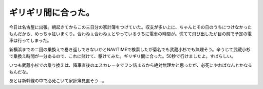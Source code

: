 ギリギリ間に合った。
====================

今日は名古屋に出張。朝起きてからこの三日分の家計簿をつけていた。収支が多い上に、ちゃんとその日のうちにつけなかったもんだから、めっちゃ狂いまくり。合わねぇ合わねぇとやっているうちに電車の時間が。慌てて飛び出したが目の前で予定の電車は行ってしまった。

新横浜までの二回の乗換えで巻き返しできないかとNAVITIMEで検索したが菊名でも武蔵小杉でも無理そう。辛うじて武蔵小杉で乗換え時間が一分あるので、これに賭けて、駆けてみた。ギリギリ間に合った。50秒で行けましたよ。すばらしい。

いつも武蔵小杉での乗り換えは、降車直後のエスカレータでフン詰まるから絶対無理かと思ったが、必死にやればなんとかなるもんだな。

あとは新幹線の中で必死こいて家計簿見直そう…。






.. author:: default
.. categories:: work
.. tags::
.. comments::
